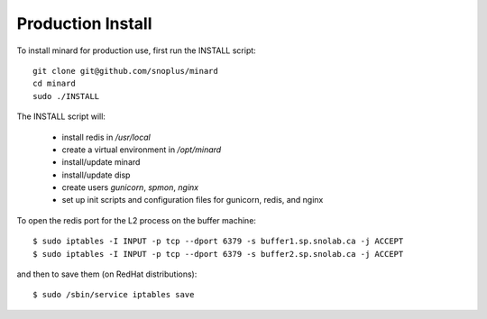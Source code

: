 Production Install
==================

To install minard for production use, first run the INSTALL script::

    git clone git@github.com/snoplus/minard
    cd minard
    sudo ./INSTALL

The INSTALL script will:

    * install redis in `/usr/local`
    * create a virtual environment in `/opt/minard`
    * install/update minard
    * install/update disp
    * create users `gunicorn`, `spmon`, `nginx`
    * set up init scripts and configuration files for gunicorn, redis, and nginx


To open the redis port for the L2 process on the buffer machine::

    $ sudo iptables -I INPUT -p tcp --dport 6379 -s buffer1.sp.snolab.ca -j ACCEPT
    $ sudo iptables -I INPUT -p tcp --dport 6379 -s buffer2.sp.snolab.ca -j ACCEPT

and then to save them (on RedHat distributions)::

    $ sudo /sbin/service iptables save
